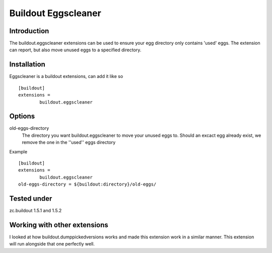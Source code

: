 Buildout Eggscleaner
======================

Introduction
------------
The buildout.eggscleaner extensions can be used to ensure your egg directory only contains 'used' eggs.
The extension can report, but also move unused eggs to a specified directory.


Installation
------------
Eggscleaner is a buildout extensions, can add it like so ::

    [buildout]
    extensions =
            buildout.eggscleaner


Options
----------
old-eggs-directory
        The directory you want buildout.eggscleaner to move your unused eggs to.
        Should an excact egg already exist, we remove the one in the ''used'' eggs directory


Example ::    

        [buildout]                                                                 
        extensions =                                                               
                buildout.eggscleaner  
        old-eggs-directory = ${buildout:directory}/old-eggs/

Tested under
-----------
zc.buildout 1.5.1 and 1.5.2

Working with other extensions
-----------
I looked at how buildout.dumppickedversions works and made this extension work in a similar manner.
This extension will run alongside that one perfectly well.
